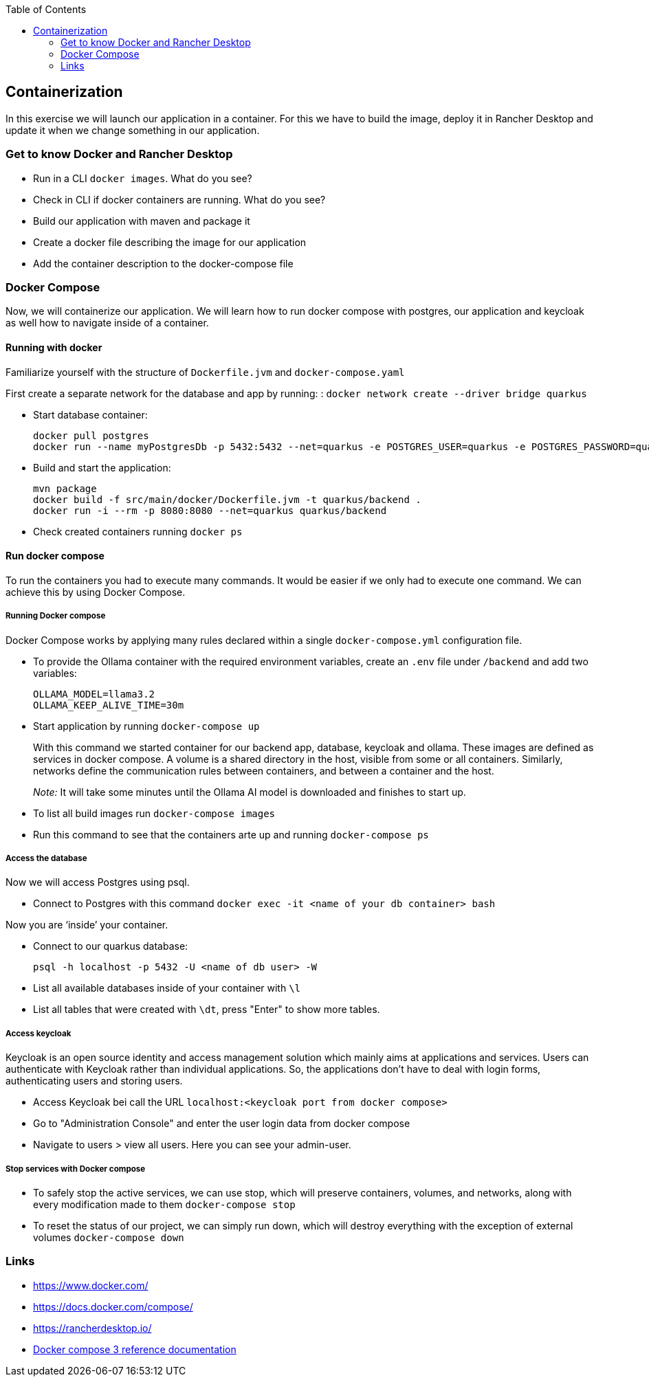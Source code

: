 :toc: macro
toc::[]

== Containerization
In this exercise we will launch our application in a container. For this we have to build the image, deploy it in Rancher Desktop and update it when we change something in our application.

=== Get to know Docker and Rancher Desktop

* Run in a CLI `docker images`. What do you see?
* Check in CLI if docker containers are running. What do you see?
* Build our application with maven and package it
* Create a docker file describing the image for our application
* Add the container description to the docker-compose file

=== Docker Compose

Now, we will containerize our application.
We will learn how to run docker compose with postgres, our application and keycloak as well how to navigate inside of a container.

==== Running with docker

Familiarize yourself with the structure of `Dockerfile.jvm` and `docker-compose.yaml`

First create a separate network for the database and app by running: :
`docker network create --driver bridge quarkus`

* Start database container:
+
[source,commandline]
----
docker pull postgres
docker run --name myPostgresDb -p 5432:5432 --net=quarkus -e POSTGRES_USER=quarkus -e POSTGRES_PASSWORD=quarkus -e POSTGRES_DB=quarkus-db -d postgres
----
* Build and start the application:
+
[source,commandline]
----
mvn package
docker build -f src/main/docker/Dockerfile.jvm -t quarkus/backend .
docker run -i --rm -p 8080:8080 --net=quarkus quarkus/backend
----
* Check created containers running `docker ps`

==== Run docker compose

To run the containers you had to execute many commands.
It would be easier if we only had to execute one command. We can achieve this by using Docker Compose.

===== Running Docker compose
Docker Compose works by applying many rules declared within a single `docker-compose.yml` configuration file.

* To provide the Ollama container with the required environment variables, create an `.env` file under `/backend` and add two variables:
+
[source, properties]
----
OLLAMA_MODEL=llama3.2
OLLAMA_KEEP_ALIVE_TIME=30m
----
* Start application by running `docker-compose up`
+
With this command we started container for our backend app, database, keycloak and ollama.
These images are defined as services in docker compose. A volume is a shared directory in the host, visible from some or all containers.
Similarly, networks define the communication rules between containers, and between a container and the host.
+
_Note:_ It will take some minutes until the Ollama AI model is downloaded and finishes to start up.
* To list all build images run `docker-compose images`
* Run this command to see that the containers arte up and running `docker-compose ps`


===== Access the database
Now we will access Postgres using psql.

* Connect to Postgres with this command
`docker exec -it <name of your db container> bash`

Now you are ‘inside’ your container.

* Connect to our quarkus database:
+
`psql -h localhost -p 5432 -U <name of db user> -W`
* List all available databases inside of your container with `\l`
* List all tables that were created with `\dt`, press "Enter" to show more tables.

===== Access keycloak
Keycloak is an open source identity and access management solution which mainly aims at applications and services. Users can authenticate with Keycloak rather than individual applications. So, the applications don't have to deal with login forms, authenticating users and storing users.

* Access Keycloak bei call the URL `localhost:<keycloak port from docker compose>`
* Go to "Administration Console" and enter the user login data from docker compose
* Navigate to users > view all users. Here you can see your admin-user.

===== Stop services with Docker compose

* To safely stop the active services, we can use stop, which will preserve containers, volumes, and networks, along with every modification made to them `docker-compose stop`
* To reset the status of our project, we can simply run down, which will destroy everything with the exception of external volumes `docker-compose down`

=== Links

* https://www.docker.com/
* https://docs.docker.com/compose/
* https://rancherdesktop.io/
* https://docs.docker.com/compose/compose-file/compose-file-v3/[Docker compose 3 reference documentation]
